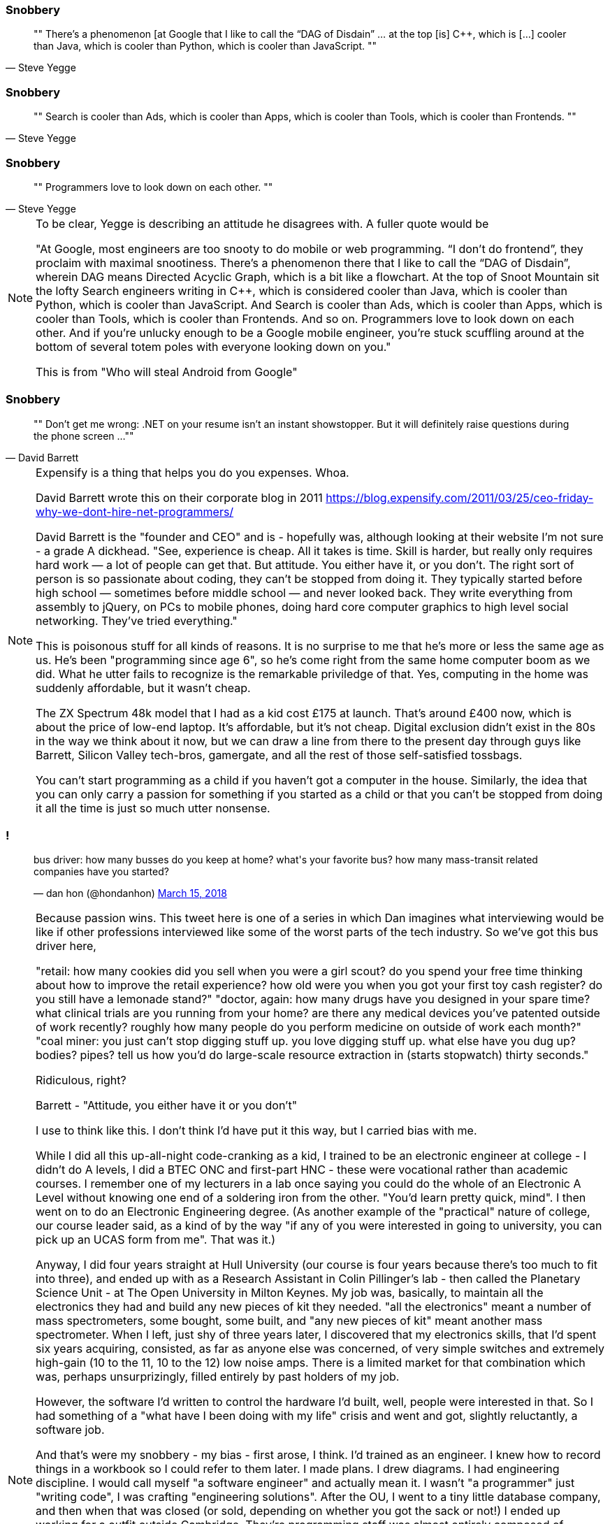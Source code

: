 
[data-transition="none"]
=== Snobbery

[quote, Steve Yegge]
""
There’s a phenomenon [at Google that I like to call the “DAG of Disdain” ... at the
top [is] C++, which is [...] cooler than Java, which is cooler than Python, which
is cooler than JavaScript.
""

[data-transition="slide"]
=== Snobbery

[quote, Steve Yegge]
""
Search is cooler than Ads, which is cooler than Apps, which is cooler than Tools,
which is cooler than Frontends.
""

[data-transition="slide"]
=== Snobbery

[quote, Steve Yegge]
""
Programmers love to look down on each other.
""

[NOTE.speaker]
--
To be clear, Yegge is describing an attitude he disagrees with.  A fuller quote
would be

"At Google, most engineers are too snooty to do mobile or web programming.
 “I don’t do frontend”, they proclaim with maximal snootiness. There’s a
 phenomenon there that I like to call the “DAG of Disdain”, wherein DAG means
 Directed Acyclic Graph, which is a bit like a flowchart. At the top of Snoot
 Mountain sit the lofty Search engineers writing in C++, which is considered
 cooler than Java, which is cooler than Python, which is cooler than
 JavaScript. And Search is cooler than Ads, which is cooler than Apps, which
 is cooler than Tools, which is cooler than Frontends. And so on. Programmers
 love to look down on each other. And if you’re unlucky enough to be a Google
 mobile engineer, you’re stuck scuffling around at the bottom of several
 totem poles with everyone looking down on you."

This is from "Who will steal Android from Google"
--

[data-transition="none"]
=== Snobbery

[quote, David Barrett]
""
Don’t get me wrong: .NET on your resume isn’t an instant showstopper.
But it will definitely raise questions during the phone screen ...
""

[NOTE.speaker]
--
Expensify is a thing that helps you do you expenses. Whoa.

David Barrett wrote this on their corporate blog in 2011
https://blog.expensify.com/2011/03/25/ceo-friday-why-we-dont-hire-net-programmers/

David Barrett is the "founder and CEO" and is
 - hopefully was, although looking at their website I'm not sure -
a grade A dickhead. "See, experience is cheap.  All it takes
is time.  Skill is harder, but really only requires hard work — a lot of people
can get that.  But attitude.  You either have it, or you don’t.  The right sort
of person is so passionate about coding, they can’t be stopped from doing it.
They typically started before high school — sometimes before middle school — and
never looked back.  They write everything from assembly to jQuery, on PCs to
mobile phones, doing hard core computer graphics to high level social networking.
They’ve tried everything."

This is poisonous stuff for all kinds of reasons.  It is no surprise to me that he's
more or less the same age as us.  He's been "programming since age 6", so he's come
right from the same home computer boom as we did.  What he utter fails to recognize
is the remarkable priviledge of that. Yes, computing in the home was suddenly
affordable, but it wasn't cheap.

The ZX Spectrum 48k model that I had as a kid cost £175 at launch.  That's around £400 now,
which is about the price of low-end laptop. It's affordable, but it's not cheap.  Digital
exclusion didn't exist in the 80s in the way we think about it now, but we can draw a line
from there to the present day through guys like Barrett, Silicon Valley tech-bros, gamergate,
and all the rest of those self-satisfied tossbags.

You can't start programming as a child if you haven't got a computer in the house.
Similarly, the idea that you can only carry a passion for something if you started as a
child or that you can't be stopped from doing it all the time is just so much utter
nonsense.
--

=== !

++++
<blockquote class="twitter-tweet" data-lang="en"><p lang="en" dir="ltr">bus driver: how many busses do you keep at home? what&#39;s your favorite bus? how many mass-transit related companies have you started?</p>&mdash; dan hon (@hondanhon) <a href="https://twitter.com/hondanhon/status/974114384468307968?ref_src=twsrc%5Etfw">March 15, 2018</a></blockquote>
++++

[NOTE.speaker]
--
Because passion wins.  This tweet here is one of a series in which Dan imagines what interviewing would be like
if other professions interviewed like some of the worst parts of the tech industry.  So we've got this bus driver
here,

"retail: how many cookies did you sell when you were a girl scout? do you spend your free time thinking about how to improve the retail experience? how old were you when you got your first toy cash register? do you still have a lemonade stand?"
"doctor, again: how many drugs have you designed in your spare time? what clinical trials are you running from your home? are there any medical devices you've patented outside of work recently? roughly how many people do you perform medicine on outside of work each month?"
"coal miner: you just can't stop digging stuff up. you love digging stuff up. what else have you dug up? bodies? pipes? tell us how you'd do large-scale resource extraction in (starts stopwatch) thirty seconds."

Ridiculous, right?

Barrett - "Attitude, you either have it or you don't"

I use to think like this.  I don't think I'd have put it this way, but I carried bias with me.

While I did all this up-all-night code-cranking as a kid, I trained to be an electronic engineer at college
- I didn't do A levels, I did a BTEC ONC and first-part HNC - these were vocational rather than academic courses.
I remember one of my lecturers in a lab once saying you could do the whole of an Electronic A Level without knowing
one end of a soldering iron from the other.  "You'd learn pretty quick, mind".  I then went on to do an
Electronic Engineering degree.  (As another example of the "practical" nature of college, our course leader said,
as a kind of by the way "if any of you were interested in going to university, you can pick up an UCAS form from me".
That was it.)

Anyway, I did four years straight at Hull University (our course is four years because there's too much to fit into
three), and ended up with as a Research Assistant in Colin Pillinger's lab - then called the Planetary Science Unit -
at The Open University in Milton Keynes.  My job was, basically, to maintain all the electronics they had and build
any new pieces of kit they needed.  "all the electronics" meant a number of mass spectrometers, some bought, some built,
and "any new pieces of kit" meant another mass spectrometer.  When I left, just shy of three years later, I discovered
that my electronics skills, that I'd spent six years acquiring, consisted, as far as anyone else was concerned, of
very simple switches and extremely high-gain (10 to the 11, 10 to the 12) low noise amps.  There is a limited
market for that combination which was, perhaps unsurprizingly, filled entirely by past holders of my job.

However, the software I'd written to control the hardware I'd built, well, people were interested in that.  So I had
something of a "what have I been doing with my life" crisis and went and got, slightly reluctantly, a software job.

And that's were my snobbery - my bias - first arose, I think.  I'd trained as an engineer.
I knew how to record things in a workbook so I could refer to them later. I made plans.  I drew diagrams.
I had engineering discipline. I would call myself "a software engineer" and actually mean it.  I wasn't "a programmer"
just "writing code", I was crafting "engineering solutions".  After the OU, I went to a tiny little database company,
and then when that was closed (or sold, depending on whether you got the sack or not!) I ended up working for
a outfit outside Cambridge.  They're programming staff was almost entirely composed of Cambridge and Oxford graduates.
I think there was only one permanent staff member who wasn't Oxbridge.  Some of them were great, but some of them were,
well, just kind of ok.  Now, I have a slightly tricky relationship with Cambridge University, for a few reasons,
and that just fed into my feelings of "I'm an engineer, you're all lardy-de-dah".

This would manifest itself generally in complaining about other people, trying to avoid working with them, things
like that.  I had this idea that, particularly because I was a contractor, I had to be the best programmer in the room.
I had to show I was worth the money, not only was I worth it I was worthy of it.  Some while later, I ended up working
on a big project out in Germany.  Big project, maybe 120 people altogether.  My group was maybe 25 or so, of which
half a dozen where contractors like me flying in on weekly basis.  I said, several times, they could sack the rest of
them and the six of us could do the work, and the work would be better, and we'd probably do it quicker.

What a prick I was.

I don't know quite when I realised that.  I didn't have any kind of Damascene moment when the scales fell from my
eyes. I wasn't aware at the time that my attitudes were changing, and it's only in retrospect that I can see that
they have, or at least that I hope they have.  It may even have started during that job in Germany, amongst those
people of whom I was so dismissive.  One of the reasons many of them weren't very good programmers is that they
worked for an organisation that didn't value programming.  You went in as a programmer and, if you showed any kind
of nouse, you got promoted out of it.  They had code standard that said "the code should be written so that I can
be understood by someone with one year's experience".  At the same time, Kent Beck, Ward Cunningham, and co were
starting to outline the ideas that they later called Extreme Programming.  I was reading the C2 wiki as they
were doing this, and it sparked something in me.  The code was important and if you got the code as good as you good,
then the software was better and the people writing it had a better time.  Maybe that was the start of my change
in attitude.  Maybe I just grew up a bit.  Who knows.

At the very least I try to be aware that my background, my experience, are not normal - not available to everyone - that I've been
extraordinarily lucky, and that because I'm a tall white heterosexual man (among many other things) I get given
far more license than many.  I'm no longer trying to be the best programmer in the room.  Software development isn't
a pissing match.  It's no good me swanning around being all amazing, all by myself, going look at me, look at me.
Software development is about the software that we all are writing.  We're all in it.  People don't,
I now realise, do a bad job on purpose.  People want to do good work.  So I try to be helpful.  If I can help
other people do better work, then we all benefit.  If she does good work, that doesn't make me look bad, it makes
all of us look good.  Because we have all done good work.

Check your privilege.  I've realised, probably too slowly, that I need to.  Most of us here should do that.
--
